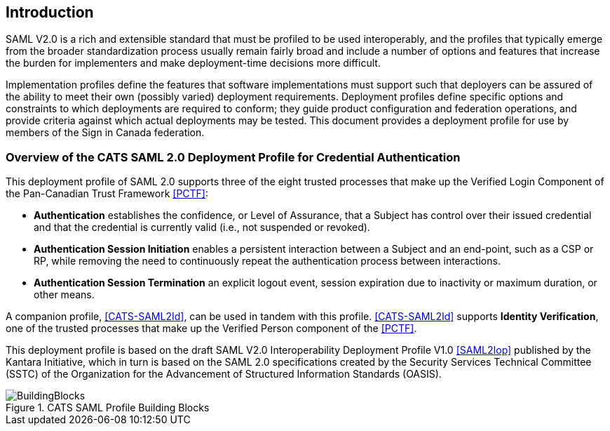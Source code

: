 == Introduction

SAML V2.0 is a rich and extensible standard that must be profiled to be used
interoperably, and the profiles that typically emerge from the broader
standardization process usually remain fairly broad and include a number of
options and features that increase the burden for implementers and make
deployment-time decisions more difficult.

Implementation profiles define the features that software implementations must
support such that deployers can be assured of the ability to meet their own
(possibly varied) deployment requirements. Deployment profiles define specific
options and constraints to which deployments are required to conform; they guide
product configuration and federation operations, and provide criteria against
which actual deployments may be tested. This document provides a
deployment profile for use by members of the Sign in Canada federation.


=== Overview of the CATS SAML 2.0 Deployment Profile for Credential Authentication


This deployment profile of SAML 2.0 supports three of the eight trusted
processes that make up the Verified Login Component of the Pan-Canadian Trust
Framework <<PCTF>>:

* *Authentication* establishes the confidence, or Level of Assurance, that a
Subject has control over their issued credential and that the credential is
currently valid (i.e., not suspended or revoked).
* *Authentication Session Initiation* enables a persistent interaction between a
Subject and an end-point, such as a CSP or RP, while removing the need to
continuously repeat the authentication process between interactions.
* *Authentication Session Termination* an explicit logout event, session
expiration due to inactivity or maximum duration, or other means.

A companion profile, <<CATS-SAML2Id>>, can be used in tandem with this profile.
<<CATS-SAML2Id>> supports *Identity Verification*, one of the trusted processes
that make up the Verified Person component of the <<PCTF>>.

This deployment profile is based on the draft SAML V2.0 Interoperability
Deployment Profile V1.0 <<SAML2Iop>> published by the Kantara Initiative, which
in turn is based on the SAML 2.0 specifications created by the Security Services
Technical Committee (SSTC) of the Organization for the Advancement of Structured
Information Standards (OASIS).

.CATS SAML Profile Building Blocks
image::BuildingBlocks.png[]

